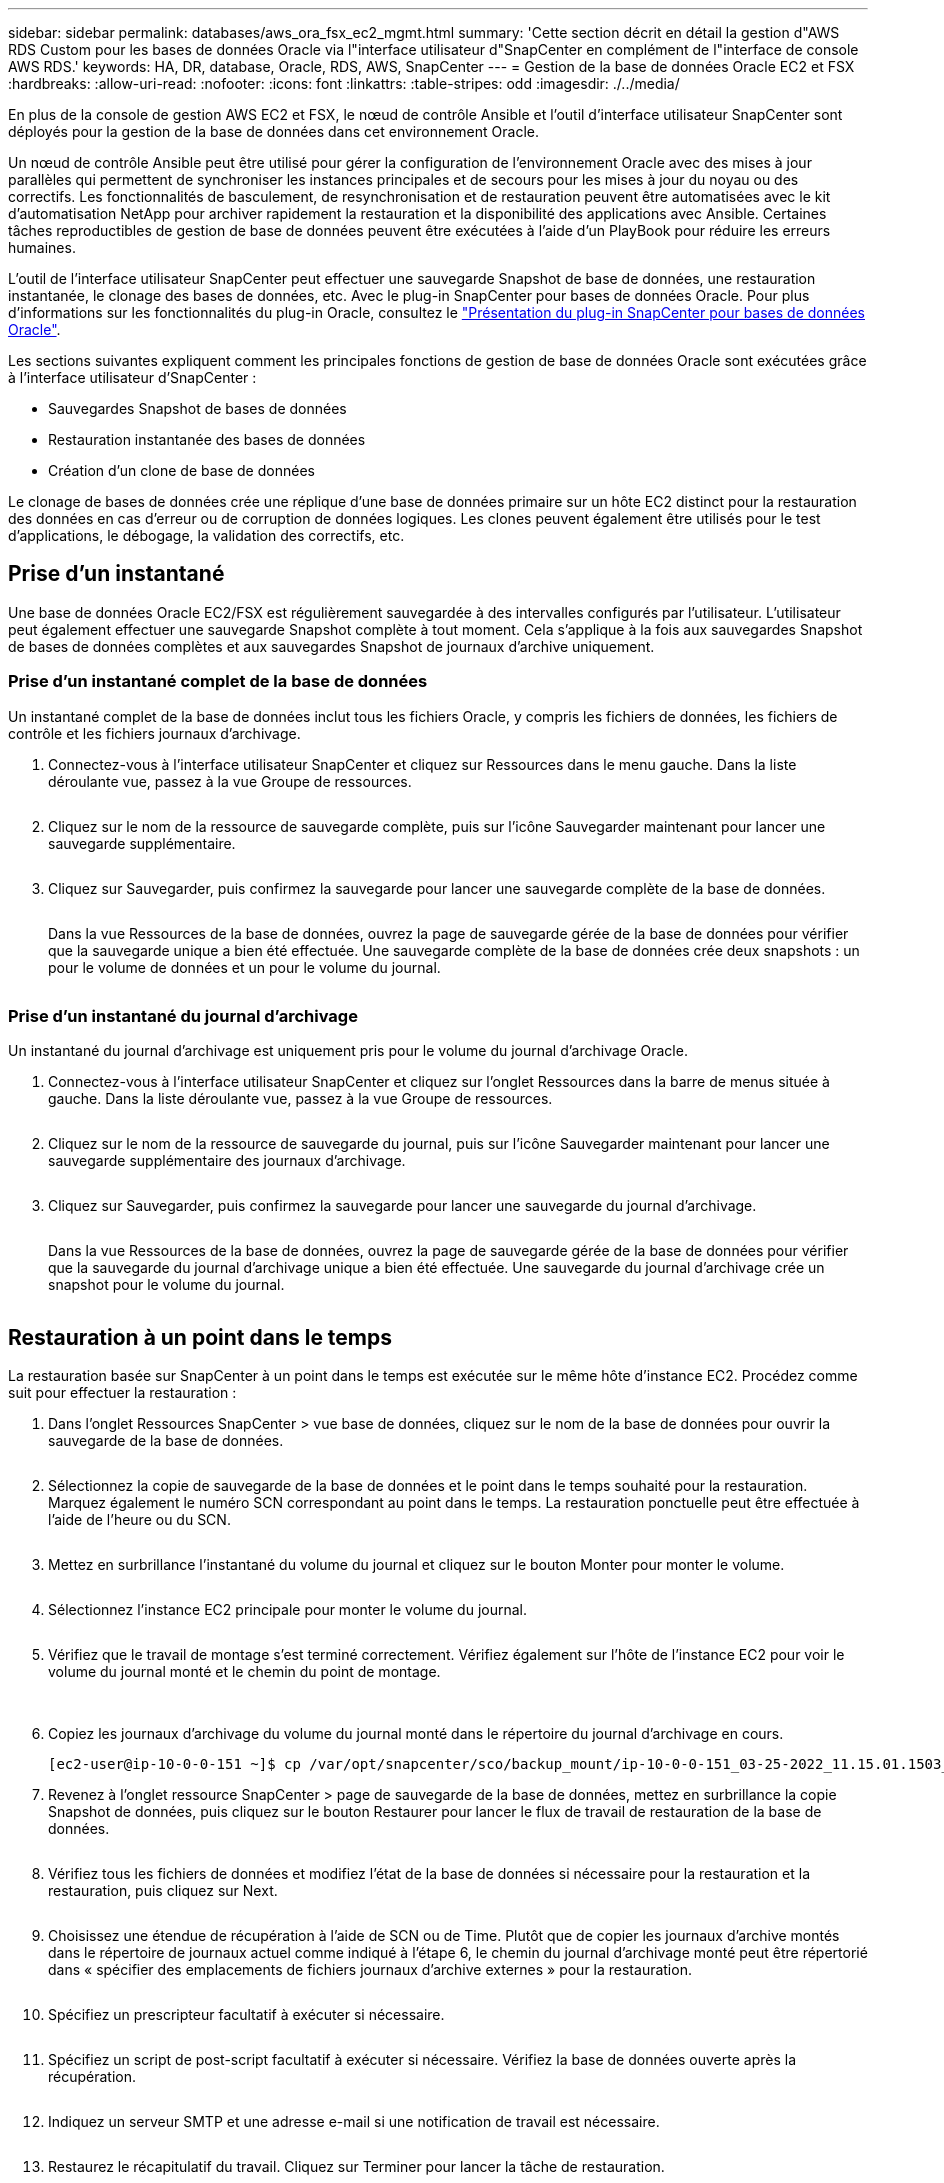 ---
sidebar: sidebar 
permalink: databases/aws_ora_fsx_ec2_mgmt.html 
summary: 'Cette section décrit en détail la gestion d"AWS RDS Custom pour les bases de données Oracle via l"interface utilisateur d"SnapCenter en complément de l"interface de console AWS RDS.' 
keywords: HA, DR, database, Oracle, RDS, AWS, SnapCenter 
---
= Gestion de la base de données Oracle EC2 et FSX
:hardbreaks:
:allow-uri-read: 
:nofooter: 
:icons: font
:linkattrs: 
:table-stripes: odd
:imagesdir: ./../media/


[role="lead"]
En plus de la console de gestion AWS EC2 et FSX, le nœud de contrôle Ansible et l'outil d'interface utilisateur SnapCenter sont déployés pour la gestion de la base de données dans cet environnement Oracle.

Un nœud de contrôle Ansible peut être utilisé pour gérer la configuration de l'environnement Oracle avec des mises à jour parallèles qui permettent de synchroniser les instances principales et de secours pour les mises à jour du noyau ou des correctifs. Les fonctionnalités de basculement, de resynchronisation et de restauration peuvent être automatisées avec le kit d'automatisation NetApp pour archiver rapidement la restauration et la disponibilité des applications avec Ansible. Certaines tâches reproductibles de gestion de base de données peuvent être exécutées à l'aide d'un PlayBook pour réduire les erreurs humaines.

L'outil de l'interface utilisateur SnapCenter peut effectuer une sauvegarde Snapshot de base de données, une restauration instantanée, le clonage des bases de données, etc. Avec le plug-in SnapCenter pour bases de données Oracle. Pour plus d'informations sur les fonctionnalités du plug-in Oracle, consultez le link:https://docs.netapp.com/ocsc-43/index.jsp?topic=%2Fcom.netapp.doc.ocsc-con%2FGUID-CF6B23A3-2B2B-426F-826B-490706880EE8.html["Présentation du plug-in SnapCenter pour bases de données Oracle"^].

Les sections suivantes expliquent comment les principales fonctions de gestion de base de données Oracle sont exécutées grâce à l'interface utilisateur d'SnapCenter :

* Sauvegardes Snapshot de bases de données
* Restauration instantanée des bases de données
* Création d'un clone de base de données


Le clonage de bases de données crée une réplique d'une base de données primaire sur un hôte EC2 distinct pour la restauration des données en cas d'erreur ou de corruption de données logiques. Les clones peuvent également être utilisés pour le test d'applications, le débogage, la validation des correctifs, etc.



== Prise d'un instantané

Une base de données Oracle EC2/FSX est régulièrement sauvegardée à des intervalles configurés par l'utilisateur. L'utilisateur peut également effectuer une sauvegarde Snapshot complète à tout moment. Cela s'applique à la fois aux sauvegardes Snapshot de bases de données complètes et aux sauvegardes Snapshot de journaux d'archive uniquement.



=== Prise d'un instantané complet de la base de données

Un instantané complet de la base de données inclut tous les fichiers Oracle, y compris les fichiers de données, les fichiers de contrôle et les fichiers journaux d'archivage.

. Connectez-vous à l'interface utilisateur SnapCenter et cliquez sur Ressources dans le menu gauche. Dans la liste déroulante vue, passez à la vue Groupe de ressources.
+
image:aws_rds_custom_deploy_snp_10.PNG[""]

. Cliquez sur le nom de la ressource de sauvegarde complète, puis sur l'icône Sauvegarder maintenant pour lancer une sauvegarde supplémentaire.
+
image:aws_rds_custom_deploy_snp_11.PNG[""]

. Cliquez sur Sauvegarder, puis confirmez la sauvegarde pour lancer une sauvegarde complète de la base de données.
+
image:aws_rds_custom_deploy_snp_12.PNG[""]

+
Dans la vue Ressources de la base de données, ouvrez la page de sauvegarde gérée de la base de données pour vérifier que la sauvegarde unique a bien été effectuée. Une sauvegarde complète de la base de données crée deux snapshots : un pour le volume de données et un pour le volume du journal.

+
image:aws_rds_custom_deploy_snp_13.PNG[""]





=== Prise d'un instantané du journal d'archivage

Un instantané du journal d'archivage est uniquement pris pour le volume du journal d'archivage Oracle.

. Connectez-vous à l'interface utilisateur SnapCenter et cliquez sur l'onglet Ressources dans la barre de menus située à gauche. Dans la liste déroulante vue, passez à la vue Groupe de ressources.
+
image:aws_rds_custom_deploy_snp_10.PNG[""]

. Cliquez sur le nom de la ressource de sauvegarde du journal, puis sur l'icône Sauvegarder maintenant pour lancer une sauvegarde supplémentaire des journaux d'archivage.
+
image:aws_rds_custom_deploy_snp_14.PNG[""]

. Cliquez sur Sauvegarder, puis confirmez la sauvegarde pour lancer une sauvegarde du journal d'archivage.
+
image:aws_rds_custom_deploy_snp_15.PNG[""]

+
Dans la vue Ressources de la base de données, ouvrez la page de sauvegarde gérée de la base de données pour vérifier que la sauvegarde du journal d'archivage unique a bien été effectuée. Une sauvegarde du journal d'archivage crée un snapshot pour le volume du journal.

+
image:aws_rds_custom_deploy_snp_16.PNG[""]





== Restauration à un point dans le temps

La restauration basée sur SnapCenter à un point dans le temps est exécutée sur le même hôte d'instance EC2. Procédez comme suit pour effectuer la restauration :

. Dans l'onglet Ressources SnapCenter > vue base de données, cliquez sur le nom de la base de données pour ouvrir la sauvegarde de la base de données.
+
image:aws_rds_custom_deploy_snp_17.PNG[""]

. Sélectionnez la copie de sauvegarde de la base de données et le point dans le temps souhaité pour la restauration. Marquez également le numéro SCN correspondant au point dans le temps. La restauration ponctuelle peut être effectuée à l'aide de l'heure ou du SCN.
+
image:aws_rds_custom_deploy_snp_18.PNG[""]

. Mettez en surbrillance l'instantané du volume du journal et cliquez sur le bouton Monter pour monter le volume.
+
image:aws_rds_custom_deploy_snp_19.PNG[""]

. Sélectionnez l'instance EC2 principale pour monter le volume du journal.
+
image:aws_rds_custom_deploy_snp_20.PNG[""]

. Vérifiez que le travail de montage s'est terminé correctement. Vérifiez également sur l'hôte de l'instance EC2 pour voir le volume du journal monté et le chemin du point de montage.
+
image:aws_rds_custom_deploy_snp_21_1.PNG[""] image:aws_rds_custom_deploy_snp_21_2.PNG[""]

. Copiez les journaux d'archivage du volume du journal monté dans le répertoire du journal d'archivage en cours.
+
[listing]
----
[ec2-user@ip-10-0-0-151 ~]$ cp /var/opt/snapcenter/sco/backup_mount/ip-10-0-0-151_03-25-2022_11.15.01.1503_1/ORCL/1/db/ORCL_A/arch/*.arc /ora_nfs_log/db/ORCL_A/arch/
----
. Revenez à l'onglet ressource SnapCenter > page de sauvegarde de la base de données, mettez en surbrillance la copie Snapshot de données, puis cliquez sur le bouton Restaurer pour lancer le flux de travail de restauration de la base de données.
+
image:aws_rds_custom_deploy_snp_22.PNG[""]

. Vérifiez tous les fichiers de données et modifiez l'état de la base de données si nécessaire pour la restauration et la restauration, puis cliquez sur Next.
+
image:aws_rds_custom_deploy_snp_23.PNG[""]

. Choisissez une étendue de récupération à l'aide de SCN ou de Time. Plutôt que de copier les journaux d'archive montés dans le répertoire de journaux actuel comme indiqué à l'étape 6, le chemin du journal d'archivage monté peut être répertorié dans « spécifier des emplacements de fichiers journaux d'archive externes » pour la restauration.
+
image:aws_rds_custom_deploy_snp_24_1.PNG[""]

. Spécifiez un prescripteur facultatif à exécuter si nécessaire.
+
image:aws_rds_custom_deploy_snp_25.PNG[""]

. Spécifiez un script de post-script facultatif à exécuter si nécessaire. Vérifiez la base de données ouverte après la récupération.
+
image:aws_rds_custom_deploy_snp_26.PNG[""]

. Indiquez un serveur SMTP et une adresse e-mail si une notification de travail est nécessaire.
+
image:aws_rds_custom_deploy_snp_27.PNG[""]

. Restaurez le récapitulatif du travail. Cliquez sur Terminer pour lancer la tâche de restauration.
+
image:aws_rds_custom_deploy_snp_28.PNG[""]

. Valider la restauration à partir de SnapCenter.
+
image:aws_rds_custom_deploy_snp_29_1.PNG[""]

. Valider la restauration à partir de l'hôte de l'instance EC2.
+
image:aws_rds_custom_deploy_snp_29_2.PNG[""]

. Pour démonter le volume du journal de restauration, inversez les étapes de l'étape 4.




== Création d'un clone de base de données

La section suivante explique comment utiliser le workflow de clonage SnapCenter pour créer un clone de base de données à partir d'une base de données primaire vers une instance EC2 de secours.

. Effectuer une sauvegarde instantanée complète de la base de données primaire à partir de SnapCenter en utilisant le groupe de ressources de sauvegarde complet.
+
image:aws_rds_custom_deploy_replica_02.PNG[""]

. Dans l'onglet ressource SnapCenter > vue base de données, ouvrez la page gestion des sauvegardes de la base de données principale à partir de laquelle la réplique doit être créée.
+
image:aws_rds_custom_deploy_replica_04.PNG[""]

. Montez le snapshot du volume de journal effectué à l'étape 4 sur l'hôte de l'instance EC2 de secours.
+
image:aws_rds_custom_deploy_replica_13.PNG[""] image:aws_rds_custom_deploy_replica_14.PNG[""]

. Mettez en surbrillance la copie snapshot à cloner pour la réplique, puis cliquez sur le bouton Cloner pour lancer la procédure de clonage.
+
image:aws_rds_custom_deploy_replica_05.PNG[""]

. Modifiez le nom de la copie du réplica afin qu'il soit différent du nom de la base de données principale. Cliquez sur Suivant.
+
image:aws_rds_custom_deploy_replica_06.PNG[""]

. Remplacez l'hôte clone par l'hôte EC2 de secours, acceptez la dénomination par défaut et cliquez sur Next (Suivant).
+
image:aws_rds_custom_deploy_replica_07.PNG[""]

. Modifiez vos paramètres Oracle Home pour qu'ils correspondent à ceux configurés pour l'hôte du serveur Oracle cible, puis cliquez sur Next (Suivant).
+
image:aws_rds_custom_deploy_replica_08.PNG[""]

. Spécifiez un point de récupération à l'aide du temps ou du SCN et du chemin du journal d'archivage monté.
+
image:aws_rds_custom_deploy_replica_15.PNG[""]

. Si nécessaire, envoyez les paramètres de messagerie SMTP.
+
image:aws_rds_custom_deploy_replica_11.PNG[""]

. Clonez le récapitulatif des tâches, puis cliquez sur Terminer pour lancer la tâche de clonage.
+
image:aws_rds_custom_deploy_replica_12.PNG[""]

. Validez le clone de réplica en consultant le journal des travaux de clonage.
+
image:aws_rds_custom_deploy_replica_17.PNG[""]

+
La base de données clonée est enregistrée immédiatement dans SnapCenter.

+
image:aws_rds_custom_deploy_replica_18.PNG[""]

. Désactivez le mode de journal d'archivage Oracle. Connectez-vous à l'instance EC2 en tant qu'utilisateur oracle et exécutez la commande suivante :
+
[source, cli]
----
sqlplus / as sysdba
----
+
[source, cli]
----
shutdown immediate;
----
+
[source, cli]
----
startup mount;
----
+
[source, cli]
----
alter database noarchivelog;
----
+
[source, cli]
----
alter database open;
----



NOTE: Au lieu de créer des copies de sauvegarde Oracle primaires, un clone peut aussi être créé à partir de copies de sauvegarde secondaires répliquées sur un cluster FSX cible, avec les mêmes procédures.



== Basculement HAUTE DISPONIBILITÉ vers la veille et la resynchronisation

Le cluster haute disponibilité de secours d'Oracle offre une haute disponibilité en cas de défaillance sur le site primaire, au niveau de la couche de calcul ou de la couche de stockage. L'un des principaux avantages de la solution est qu'un utilisateur peut tester et valider l'infrastructure à tout moment ou à toute fréquence. Le basculement peut être simulé par l'utilisateur ou déclenché par une défaillance réelle. Les processus de basculement sont identiques et peuvent être automatisés afin de restaurer rapidement les applications.

Consultez la liste suivante des procédures de basculement :

. Pour effectuer une simulation de basculement, exécutez une sauvegarde de snapshot de journal pour vider les dernières transactions du site de secours, comme indiqué dans la section <<Prise d'un instantané du journal d'archivage>>. Dans le cas d'un basculement déclenché par une défaillance réelle, les dernières données récupérables sont répliquées vers le site de secours avec la dernière sauvegarde planifiée du volume des journaux.
. Faire un break de SnapMirror entre le cluster principal et le cluster FSX de secours.
. Montez les volumes de base de données de secours répliqués sur l'hôte d'instance EC2 de secours.
. Rééditez le binaire Oracle si le binaire Oracle répliqué est utilisé pour la restauration Oracle.
. Restaurez la base de données Oracle de secours vers le dernier journal d'archivage disponible.
. Ouvrez la base de données Oracle de secours pour l'accès des applications et des utilisateurs.
. Dans le cas d'une panne réelle du site primaire, la base de données Oracle de secours joue désormais le rôle de nouveau site principal et les volumes de base de données peuvent être utilisés pour reconstruire le site primaire en panne comme un nouveau site de secours avec la méthode SnapMirror inverse.
. Pour une simulation d'échec du site primaire pour le test ou la validation, arrêtez la base de données Oracle de secours après avoir terminé les exercices de test. Démontez ensuite les volumes de base de données de secours de l'hôte de l'instance EC2 de secours et synchronisez la réplication du site primaire vers le site de secours.


Ces procédures peuvent être exécutées à l'aide du kit d'automatisation de NetApp disponible au téléchargement sur le site GitHub public de NetApp.

[source, cli]
----
git clone https://github.com/NetApp-Automation/na_ora_hadr_failover_resync.git
----
Lisez attentivement les instructions de README avant de tenter de configurer et de tester le basculement.
